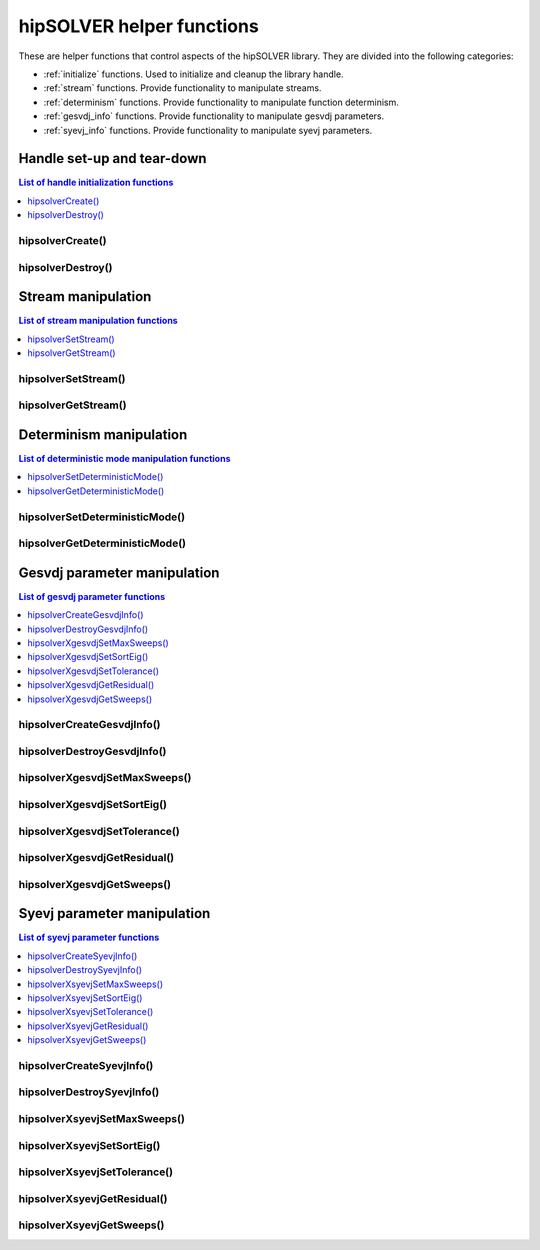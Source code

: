 .. meta::
  :description: hipSOLVER documentation and API reference library
  :keywords: hipSOLVER, rocSOLVER, ROCm, API, documentation

.. _api_helpers:

***************************
hipSOLVER helper functions
***************************

These are helper functions that control aspects of the hipSOLVER library. They are divided
into the following categories:

* :ref:`initialize` functions. Used to initialize and cleanup the library handle.
* :ref:`stream` functions. Provide functionality to manipulate streams.
* :ref:`determinism` functions. Provide functionality to manipulate function determinism.
* :ref:`gesvdj_info` functions. Provide functionality to manipulate gesvdj parameters.
* :ref:`syevj_info` functions. Provide functionality to manipulate syevj parameters.


.. _initialize:

Handle set-up and tear-down
===============================

.. contents:: List of handle initialization functions
   :local:
   :backlinks: top

hipsolverCreate()
---------------------------------
.. doxygenfunction:: hipsolverCreate

hipsolverDestroy()
---------------------------------
.. doxygenfunction:: hipsolverDestroy



.. _stream:

Stream manipulation
==============================

.. contents:: List of stream manipulation functions
   :local:
   :backlinks: top

hipsolverSetStream()
---------------------------------
.. doxygenfunction:: hipsolverSetStream

hipsolverGetStream()
---------------------------------
.. doxygenfunction:: hipsolverGetStream



.. _determinism:

Determinism manipulation
==============================

.. contents:: List of deterministic mode manipulation functions
   :local:
   :backlinks: top

hipsolverSetDeterministicMode()
---------------------------------
.. doxygenfunction:: hipsolverSetDeterministicMode

hipsolverGetDeterministicMode()
---------------------------------
.. doxygenfunction:: hipsolverGetDeterministicMode



.. _gesvdj_info:

Gesvdj parameter manipulation
===============================

.. contents:: List of gesvdj parameter functions
   :local:
   :backlinks: top

hipsolverCreateGesvdjInfo()
---------------------------------
.. doxygenfunction:: hipsolverCreateGesvdjInfo

hipsolverDestroyGesvdjInfo()
---------------------------------
.. doxygenfunction:: hipsolverDestroyGesvdjInfo

.. _gesvdj_set_max_sweeps:

hipsolverXgesvdjSetMaxSweeps()
---------------------------------
.. doxygenfunction:: hipsolverXgesvdjSetMaxSweeps

.. _gesvdj_set_sort_eig:

hipsolverXgesvdjSetSortEig()
---------------------------------
.. doxygenfunction:: hipsolverXgesvdjSetSortEig

.. _gesvdj_set_tolerance:

hipsolverXgesvdjSetTolerance()
---------------------------------
.. doxygenfunction:: hipsolverXgesvdjSetTolerance

.. _gesvdj_get_residual:

hipsolverXgesvdjGetResidual()
---------------------------------
.. doxygenfunction:: hipsolverXgesvdjGetResidual

.. _gesvdj_get_sweeps:

hipsolverXgesvdjGetSweeps()
---------------------------------
.. doxygenfunction:: hipsolverXgesvdjGetSweeps



.. _syevj_info:

Syevj parameter manipulation
===============================

.. contents:: List of syevj parameter functions
   :local:
   :backlinks: top

hipsolverCreateSyevjInfo()
---------------------------------
.. doxygenfunction:: hipsolverCreateSyevjInfo

hipsolverDestroySyevjInfo()
---------------------------------
.. doxygenfunction:: hipsolverDestroySyevjInfo

.. _syevj_set_max_sweeps:

hipsolverXsyevjSetMaxSweeps()
---------------------------------
.. doxygenfunction:: hipsolverXsyevjSetMaxSweeps

.. _syevj_set_sort_eig:

hipsolverXsyevjSetSortEig()
---------------------------------
.. doxygenfunction:: hipsolverXsyevjSetSortEig

.. _syevj_set_tolerance:

hipsolverXsyevjSetTolerance()
---------------------------------
.. doxygenfunction:: hipsolverXsyevjSetTolerance

.. _syevj_get_residual:

hipsolverXsyevjGetResidual()
---------------------------------
.. doxygenfunction:: hipsolverXsyevjGetResidual

.. _syevj_get_sweeps:

hipsolverXsyevjGetSweeps()
---------------------------------
.. doxygenfunction:: hipsolverXsyevjGetSweeps

